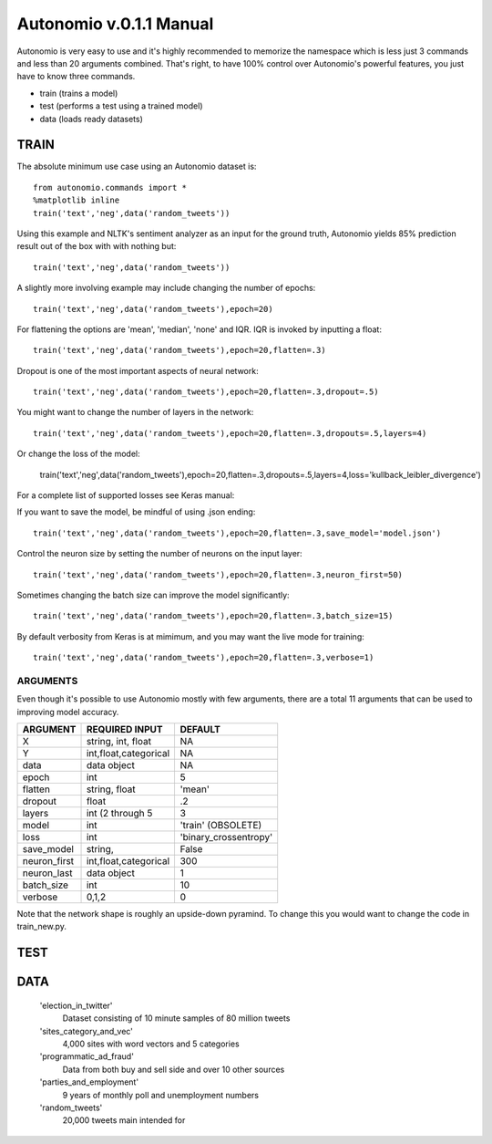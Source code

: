 ========
Autonomio v.0.1.1 Manual
========

Autonomio is very easy to use and it's highly recommended to memorize the namespace which is less just 3 commands and less than 20 arguments combined. That's right, to have 100% control over Autonomio's powerful features, you just have to know three commands. 

- train (trains a model) 
- test (performs a test using a trained model)
- data (loads ready datasets)

-----
TRAIN
-----

The absolute minimum use case using an Autonomio dataset is:: 

    from autonomio.commands import *
    %matplotlib inline
    train('text','neg',data('random_tweets'))
    
Using this example and NLTK's sentiment analyzer as an input for the ground truth, Autonomio yields 85% prediction result out of the box with with nothing but:: 

    train('text','neg',data('random_tweets'))

A slightly more involving example may include changing the number of epochs::

    train('text','neg',data('random_tweets'),epoch=20)
    
For flattening the options are 'mean', 'median', 'none' and IQR. IQR is invoked by inputting a float::

    train('text','neg',data('random_tweets'),epoch=20,flatten=.3)
    
Dropout is one of the most important aspects of neural network::

    train('text','neg',data('random_tweets'),epoch=20,flatten=.3,dropout=.5)
    
You might want to change the number of layers in the network:: 

    train('text','neg',data('random_tweets'),epoch=20,flatten=.3,dropouts=.5,layers=4)

Or change the loss of the model: 

    train('text','neg',data('random_tweets'),epoch=20,flatten=.3,dropouts=.5,layers=4,loss='kullback_leibler_divergence')

For a complete list of supported losses see Keras manual: 

.. https://keras.io/losses/

If you want to save the model, be mindful of using .json ending::

    train('text','neg',data('random_tweets'),epoch=20,flatten=.3,save_model='model.json')

Control the neuron size by setting the number of neurons on the input layer:: 

    train('text','neg',data('random_tweets'),epoch=20,flatten=.3,neuron_first=50)

Sometimes changing the batch size can improve the model significantly::

    train('text','neg',data('random_tweets'),epoch=20,flatten=.3,batch_size=15)

By default verbosity from Keras is at mimimum, and you may want the live mode for training:: 

    train('text','neg',data('random_tweets'),epoch=20,flatten=.3,verbose=1)



ARGUMENTS
---------

Even though it's possible to use Autonomio mostly with few arguments, there are a total 11 arguments that can be used to improving model accuracy. 

+-------------------+-------------------------+-------------------------+
|                   |                         |                         |
| ARGUMENT          | REQUIRED INPUT          | DEFAULT                 |
+===================+=========================+=========================+
| X                 | string, int, float      | NA                      |
+-------------------+-------------------------+-------------------------+
| Y                 | int,float,categorical   | NA                      |
+-------------------+-------------------------+-------------------------+
| data              | data object             | NA                      |
+-------------------+-------------------------+-------------------------+
| epoch             | int                     | 5                       |
+-------------------+-------------------------+-------------------------+
| flatten           | string, float           | 'mean'                  |
+-------------------+-------------------------+-------------------------+
| dropout           | float                   | .2                      |
+-------------------+-------------------------+-------------------------+
| layers            | int (2 through 5        | 3                       |
+-------------------+-------------------------+-------------------------+
| model             | int                     | 'train' (OBSOLETE)      |
+-------------------+-------------------------+-------------------------+
| loss              | int                     | 'binary_crossentropy'   |
+-------------------+-------------------------+-------------------------+
| save_model        | string,                 | False                   |
+-------------------+-------------------------+-------------------------+
| neuron_first      | int,float,categorical   | 300                     |
+-------------------+-------------------------+-------------------------+
| neuron_last       | data object             | 1                       |
+-------------------+-------------------------+-------------------------+
| batch_size        | int                     | 10                      |
+-------------------+-------------------------+-------------------------+
| verbose           | 0,1,2                   | 0                       |
+-------------------+-------------------------+-------------------------+


Note that the network shape is roughly an upside-down pyramind. To change this you would want to change the code in train_new.py.


----
TEST
----


----
DATA
----

    'election_in_twitter'      
     Dataset consisting of 10 minute samples of 80 million tweets
    
    'sites_category_and_vec'   
     4,000 sites with word vectors and 5 categories
    
    'programmatic_ad_fraud'    
     Data from both buy and sell side and over 10 other sources
    
    'parties_and_employment'   
     9 years of monthly poll and unemployment numbers 
    
    'random_tweets'            
     20,000 tweets main intended for 
